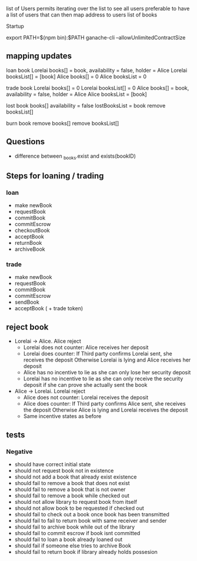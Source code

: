
 list of Users permits iterating over the list to see all users
preferable to have a list of users that can then map address to users list of books

Startup

export PATH=$(npm bin):$PATH
ganache-cli --allowUnlimitedContractSize

** mapping updates

 loan book 
 Lorelai books[] = book, availability = false, holder = Alice
 Lorelai booksList[] = [book]
 Alice books[] = 0
 Alice booksList = 0
 
 trade book 
 Lorelai books[] = 0
 Lorelai booksList[] = 0
 Alice books[] = book, availability = false, holder = Alice
 Alice booksList = [book]

 lost book
 books[] availability = false
 lostBooksList = book
 remove booksList[]

 burn book
 remove books[]
 remove booksList[]
** Questions

 - difference between _books.exist and exists(bookID)

** Steps for loaning / trading

*** loan

 - make newBook
 - requestBook
 - commitBook
 - commitEscrow
 - checkoutBook
 - acceptBook
 - returnBook
 - archiveBook

*** trade

 - make newBook
 - requestBook
 - commitBook
 - commitEscrow
 - sendBook
 - acceptBook ( + trade token)
** reject book

 - Lorelai -> Alice. Alice reject
   - Lorelai does not counter: Alice receives her deposit
   - Lorelai does counter:     If Third party confirms Lorelai sent, she receives the deposit
                               Otherwise Lorelai is lying and Alice receives her deposit
   - Alice has no incentive to lie as she can only lose her security deposit
   - Lorelai has no incentive to lie as she can only receive the security deposit if she can prove
     she actually sent the book

 - Alice -> Lorelai. Lorelai reject
   - Alice does not counter: Lorelai receives the deposit
   - Alice does counter:     If Third party confirms Alice sent, she receives the deposit
                             Otherwise Alice is lying and Lorelai receives the deposit
   - Same incentive states as before
** tests

*** Negative

 - should have correct initial state
 - should not request book not in existence
 - should not add a book that already exist existence
 - should fail to remove a book that does not exist
 - should fail to remove a book that is not owner
 - should fail to remove a book while checked out
 - should not allow library to request book from itself
 - should not allow book to be requested if checked out
 - should fail to check out a book once book has been transmitted
 - should fail to fail to return book with same receiver and sender
 - should fail to archive book while out of the library
 - should fail to commit escrow if book isnt committed
 - should fail to loan a book already loaned out
 - should fail if someone else tries to archive Book
 - should fail to return book if library already holds possesion

